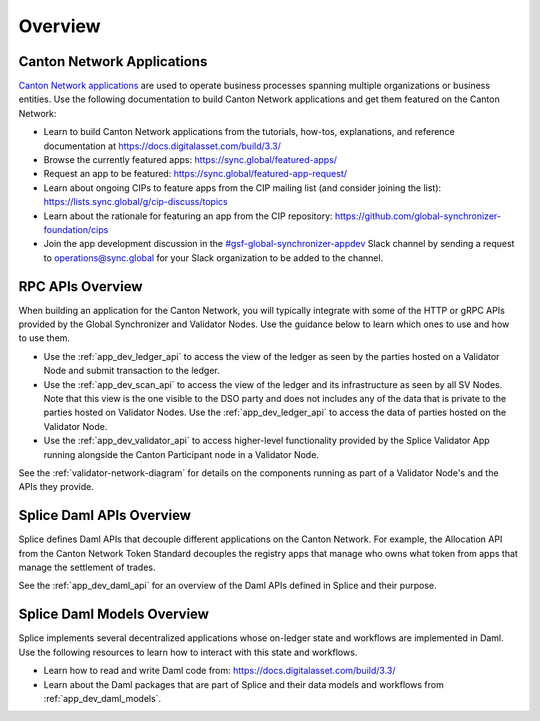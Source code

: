 ..
   Copyright (c) 2024 Digital Asset (Switzerland) GmbH and/or its affiliates. All rights reserved.
..
   SPDX-License-Identifier: Apache-2.0

.. _app_dev_overview:

Overview
========

Canton Network Applications
---------------------------

`Canton Network applications <https://docs.digitalasset.com/build/3.3/overview/introduction>`__
are used to operate business processes spanning
multiple organizations or business entities.
Use the following documentation to build Canton Network applications and get them featured on the Canton Network:

.. TODO(#1156): link to https://docs.digitalasset.com/build/current/ instead of 3.4 when it is available

* Learn to build Canton Network applications from the tutorials, how-tos, explanations, and reference documentation at
  https://docs.digitalasset.com/build/3.3/
* Browse the currently featured apps: https://sync.global/featured-apps/
* Request an app to be featured: https://sync.global/featured-app-request/
* Learn about ongoing CIPs to feature apps from the CIP mailing list (and consider joining the list): https://lists.sync.global/g/cip-discuss/topics
* Learn about the rationale for featuring an app from the CIP repository: https://github.com/global-synchronizer-foundation/cips
* Join the app development discussion in the `#gsf-global-synchronizer-appdev <https://app.slack.com/client/T03T53E10/C08FQRCRFUN>`__
  Slack channel by sending a request to operations@sync.global for your Slack organization to be added to the channel.


RPC APIs Overview
-----------------

When building an application for the Canton Network,
you will typically integrate with some of the HTTP or gRPC APIs provided by the Global Synchronizer and Validator Nodes.
Use the guidance below to learn which ones to use and how to use them.

* Use the :ref:`app_dev_ledger_api` to access the view of the ledger as seen by the parties hosted on a Validator Node and submit transaction to the ledger.
* Use the :ref:`app_dev_scan_api` to access the view of the ledger and its infrastructure as seen by all SV Nodes.
  Note that this view is the one visible to the DSO party and does not includes any of the data that is private to the parties hosted on Validator Nodes.
  Use the :ref:`app_dev_ledger_api` to access the data of parties hosted on the Validator Node.
* Use the :ref:`app_dev_validator_api` to access higher-level functionality provided by the
  Splice Validator App running alongside the Canton Participant node in a
  Validator Node.

See the :ref:`validator-network-diagram` for details on the components running as part of a Validator Node's and the APIs they provide.


Splice Daml APIs Overview
-------------------------

Splice defines Daml APIs that decouple different applications on the Canton Network.
For example, the Allocation API from the Canton Network Token Standard decouples the
registry apps that manage who owns what token from apps that manage the settlement of
trades.

See the :ref:`app_dev_daml_api` for an overview of the Daml APIs defined in Splice and their purpose.


Splice Daml Models Overview
---------------------------

Splice implements several decentralized applications whose on-ledger state and workflows are implemented in Daml.
Use the following resources to learn how to interact with this state and workflows.

* Learn how to read and write Daml code from:
  https://docs.digitalasset.com/build/3.3/
* Learn about the Daml packages that are part of Splice and their data models and workflows from
  :ref:`app_dev_daml_models`.

